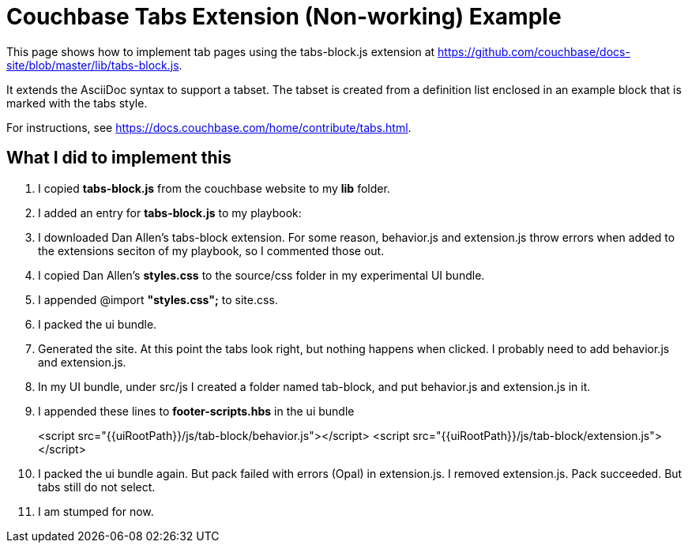 = Couchbase Tabs Extension (Non-working) Example
:tabs:

This page shows how to implement tab pages using the tabs-block.js extension at https://github.com/couchbase/docs-site/blob/master/lib/tabs-block.js.

It extends the AsciiDoc syntax to support a tabset. The tabset is created from a definition list enclosed in an example block that is marked with the tabs style.

For instructions, see https://docs.couchbase.com/home/contribute/tabs.html.

////
== Dan Allen's example
From https://twitter.com/i/web/status/1046666053449728000
or https://threadreaderapp.com/thread/1046666053449728000.html

[tabs]
====
Tab A::
+
--
Tab A contents
--
Tab B::
+
--
Tab B contents
--
====


== Test 1

[{tabs}]
====
Tab A::
+
--
Contents of tab A.

* one
* two
* three
--

Tab B::
+
--
Contents of tab B.

. one
. two
. three
--
====

a line between

== Test 2

[{tabs}]
====
Tab 1 Title::
+
--

This is the content of the first tab.

Another paragraph in the first tab.

[source,console]
----
$ a code block
----
--

Tab 2 Title::
+
--
This is the content of the second tab.
--
====
////
== What I did to implement this

. I copied *tabs-block.js* from the couchbase website to my *lib* folder.
. I added an entry for *tabs-block.js* to my playbook:
. I downloaded Dan Allen's tabs-block extension. For some reason, behavior.js and extension.js throw errors when added to the extensions seciton of my playbook, so I commented those out.
. I copied Dan Allen's *styles.css* to the source/css folder in my experimental UI bundle.
. I appended @import *"styles.css";* to site.css.
. I packed the ui bundle.
. Generated the site. At this point the tabs look right, but nothing happens when clicked. I probably need to add behavior.js and extension.js.
. In my UI bundle, under src/js I created a folder named tab-block, and put behavior.js and extension.js in it.
. I appended these lines to *footer-scripts.hbs* in the ui bundle
+
<script src="{{uiRootPath}}/js/tab-block/behavior.js"></script>
<script src="{{uiRootPath}}/js/tab-block/extension.js"></script>
. I packed the ui bundle again. But pack failed with errors (Opal) in extension.js. I removed extension.js. Pack succeeded. But tabs still do not select.
. I am stumped for now.
